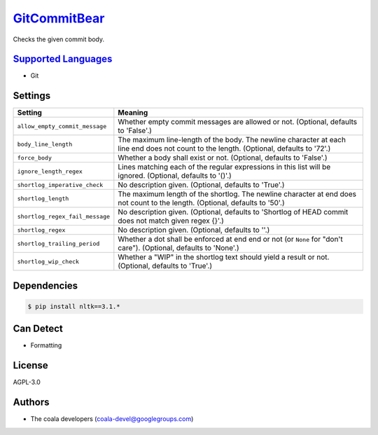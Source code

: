 `GitCommitBear <https://github.com/coala-analyzer/coala-bears/tree/master/bears/vcs/git/GitCommitBear.py>`_
=================

Checks the given commit body.

`Supported Languages <../README.rst>`_
-----

* Git

Settings
--------

+----------------------------------+-------------------------------------------------------------+
| Setting                          |  Meaning                                                    |
+==================================+=============================================================+
|                                  |                                                             |
| ``allow_empty_commit_message``   | Whether empty commit messages are allowed or not.           |
|                                  | (Optional, defaults to 'False'.)                            |
|                                  |                                                             |
+----------------------------------+-------------------------------------------------------------+
|                                  |                                                             |
| ``body_line_length``             | The maximum line-length of the body. The newline character  |
|                                  | at each line end does not count to the length. (Optional,   |
|                                  | defaults to '72'.)                                          |
|                                  |                                                             |
+----------------------------------+-------------------------------------------------------------+
|                                  |                                                             |
| ``force_body``                   | Whether a body shall exist or not. (Optional, defaults to   |
|                                  | 'False'.)                                                   |
|                                  |                                                             |
+----------------------------------+-------------------------------------------------------------+
|                                  |                                                             |
| ``ignore_length_regex``          | Lines matching each of the regular expressions in this list |
|                                  | will be ignored. (Optional, defaults to '()'.)              |
|                                  |                                                             |
+----------------------------------+-------------------------------------------------------------+
|                                  |                                                             |
| ``shortlog_imperative_check``    | No description given. (Optional, defaults to 'True'.)       +
|                                  |                                                             |
+----------------------------------+-------------------------------------------------------------+
|                                  |                                                             |
| ``shortlog_length``              | The maximum length of the shortlog. The newline character   |
|                                  | at end does not count to the length. (Optional, defaults to |
|                                  | '50'.)                                                      |
|                                  |                                                             |
+----------------------------------+-------------------------------------------------------------+
|                                  |                                                             |
| ``shortlog_regex_fail_message``  | No description given. (Optional, defaults to 'Shortlog of   |
|                                  | HEAD commit does not match given regex {}'.)                |
|                                  |                                                             |
+----------------------------------+-------------------------------------------------------------+
|                                  |                                                             |
| ``shortlog_regex``               | No description given. (Optional, defaults to ''.)           +
|                                  |                                                             |
+----------------------------------+-------------------------------------------------------------+
|                                  |                                                             |
| ``shortlog_trailing_period``     | Whether a dot shall be enforced at end end or not (or       |
|                                  | ``None`` for "don't care"). (Optional, defaults to 'None'.) |
|                                  |                                                             |
+----------------------------------+-------------------------------------------------------------+
|                                  |                                                             |
| ``shortlog_wip_check``           | Whether a "WIP" in the shortlog text should yield a result  |
|                                  | or not. (Optional, defaults to 'True'.)                     |
|                                  |                                                             |
+----------------------------------+-------------------------------------------------------------+


Dependencies
------------

.. code-block:: bash

    $ pip install nltk==3.1.*



Can Detect
----------

* Formatting

License
-------

AGPL-3.0

Authors
-------

* The coala developers (coala-devel@googlegroups.com)
